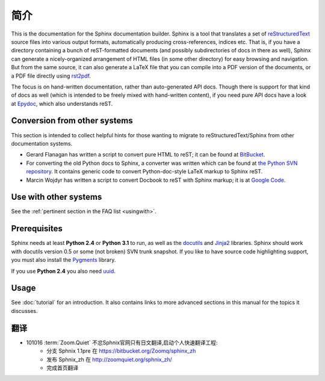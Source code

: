 简介
============

This is the documentation for the Sphinx documentation builder.  Sphinx is a
tool that translates a set of reStructuredText_ source files into various output
formats, automatically producing cross-references, indices etc.  That is, if
you have a directory containing a bunch of reST-formatted documents (and
possibly subdirectories of docs in there as well), Sphinx can generate a
nicely-organized arrangement of HTML files (in some other directory) for easy
browsing and navigation.  But from the same source, it can also generate a
LaTeX file that you can compile into a PDF version of the documents, or a
PDF file directly using `rst2pdf <http://rst2pdf.googlecode.com>`_.

The focus is on hand-written documentation, rather than auto-generated API docs.
Though there is support for that kind of docs as well (which is intended to be
freely mixed with hand-written content), if you need pure API docs have a look
at `Epydoc <http://epydoc.sf.net/>`_, which also understands reST.


Conversion from other systems
-----------------------------

This section is intended to collect helpful hints for those wanting to migrate
to reStructuredText/Sphinx from other documentation systems.

* Gerard Flanagan has written a script to convert pure HTML to reST; it can be
  found at `BitBucket
  <http://bitbucket.org/djerdo/musette/src/tip/musette/html/html2rest.py>`_.

* For converting the old Python docs to Sphinx, a converter was written which
  can be found at `the Python SVN repository
  <http://svn.python.org/projects/doctools/converter>`_.  It contains generic
  code to convert Python-doc-style LaTeX markup to Sphinx reST.

* Marcin Wojdyr has written a script to convert Docbook to reST with Sphinx
  markup; it is at `Google Code <http://code.google.com/p/db2rst/>`_.


Use with other systems
----------------------

See the :ref:`pertinent section in the FAQ list <usingwith>`.


Prerequisites
-------------

Sphinx needs at least **Python 2.4** or **Python 3.1** to run, as well as the
docutils_ and Jinja2_ libraries.  Sphinx should work with docutils version 0.5
or some (not broken) SVN trunk snapshot.  If you like to have source code
highlighting support, you must also install the Pygments_ library.

If you use **Python 2.4** you also need uuid_.

.. _reStructuredText: http://docutils.sf.net/rst.html
.. _docutils: http://docutils.sf.net/
.. _Jinja2: http://jinja.pocoo.org/2/
.. _Pygments: http://pygments.org/
.. The given homepage is only a directory listing so I'm using the pypi site.
.. _uuid: http://pypi.python.org/pypi/uuid/


Usage
-----

See :doc:`tutorial` for an introduction.  It also contains links to more
advanced sections in this manual for the topics it discusses.


翻译
-----

- 101016 :term:`Zoom.Quiet` 不忿Sphnix官网只有日文翻译,启动个人快速翻译工程:
    - 分支 Sphnix 1.1pre 在 https://bitbucket.org/Zoomq/sphinx_zh
    - 发布 Sphnix_zh 在 http://zoomquiet.org/sphnix_zh/
    - 完成首页翻译





